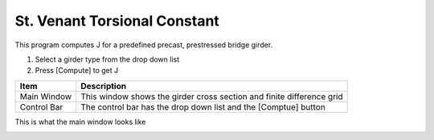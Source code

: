 ================================
St. Venant Torsional Constant
================================
This program computes J for a predefined precast, prestressed bridge girder.

#. Select a girder type from the drop down list
#. Press [Compute] to get J


+----------------------------+-----------------------------------------------------------------------+
| Item                       | Description                                                           |
+============================+=======================================================================+
| Main Window                | This window shows the girder cross section and finite difference grid |
+----------------------------+-----------------------------------------------------------------------+
| Control Bar                | The control bar has the drop down list and the [Comptue] button       |
+----------------------------+-----------------------------------------------------------------------+

This is what the main window looks like

.. image:: main_window.png